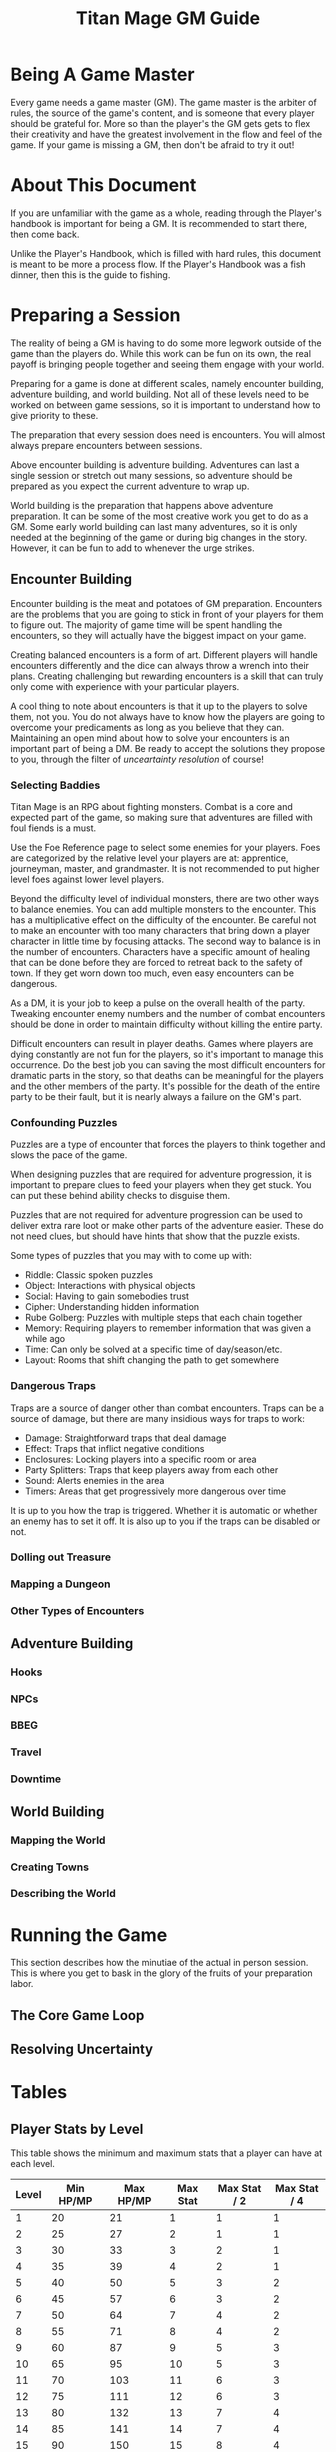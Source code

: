 #+Title: Titan Mage GM Guide
#+HTML_LINK_HOME: dummy value
#+OPTIONS: toc:t toc:2

* Being A Game Master

Every game needs a game master (GM). The game master is the arbiter of rules, the source of the game's content, and is someone that every player should be grateful for. More so than the player's the GM gets gets to flex their creativity and have the greatest involvement in the flow and feel of the game. If your game is missing a GM, then don't be afraid to try it out!

* About This Document

If you are unfamiliar with the game as a whole, reading through the Player's handbook is important for being a GM. It is recommended to start there, then come back.

Unlike the Player's Handbook, which is filled with hard rules, this document is meant to be more a process flow. If the Player's Handbook was a fish dinner, then this is the guide to fishing.

* Preparing a Session

The reality of being a GM is having to do some more legwork outside of the game than the players do. While this work can be fun on its own, the real payoff is bringing people together and seeing them engage with your world.

Preparing for a game is done at different scales, namely encounter building, adventure building, and world building. Not all of these levels need to be worked on between game sessions, so it is important to understand how to give priority to these.

The preparation that every session does need is encounters. You will almost always prepare encounters between sessions.

Above encounter building is adventure building. Adventures can last a single session or stretch out many sessions, so adventure should be prepared as you expect the current adventure to wrap up.

World building is the preparation that happens above adventure preparation. It can be some of the most creative work you get to do as a GM. Some early world building can last many adventures, so it is only needed at the beginning of the game or during big changes in the story. However, it can be fun to add to whenever the urge strikes.

** Encounter Building

Encounter building is the meat and potatoes of GM preparation. Encounters are the problems that you are going to stick in front of your players for them to figure out. The majority of game time will be spent handling the encounters, so they will actually have the biggest impact on your game.

Creating balanced encounters is a form of art. Different players will handle encounters differently and the dice can always throw a wrench into their plans. Creating challenging but rewarding encounters is a skill that can truly only come with experience with your particular players.

A cool thing to note about encounters is that it up to the players to solve them, not you. You do not always have to know how the players are going to overcome your predicaments as long as you believe that they can. Maintaining an open mind about how to solve your encounters is an important part of being a DM. Be ready to accept the solutions they propose to you, through the filter of [[* Resolving Uncertainty][unceartainty resolution]] of course!

*** Selecting Baddies

Titan Mage is an RPG about fighting monsters. Combat is a core and expected part of the game, so making sure that adventures are filled with foul fiends is a must.

Use the Foe Reference page to select some enemies for your players. Foes are categorized by the relative level your players are at: apprentice, journeyman, master, and grandmaster. It is not recommended to put higher level foes against lower level players.

Beyond the difficulty level of individual monsters, there are two other ways to balance enemies. You can add multiple monsters to the encounter. This has a multiplicative effect on the difficulty of the encounter. Be careful not to make an encounter with too many characters that bring down a player character in little time by focusing attacks. The second way to balance is in the number of encounters. Characters have a specific amount of healing that can be done before they are forced to retreat back to the safety of town. If they get worn down too much, even easy encounters can be dangerous.

As a DM, it is your job to keep a pulse on the overall health of the party. Tweaking encounter enemy numbers and the number of combat encounters should be done in order to maintain difficulty without killing the entire party.

Difficult encounters can result in player deaths. Games where players are dying constantly are not fun for the players, so it's important to manage this occurrence. Do the best job you can saving the most difficult encounters for dramatic parts in the story, so that deaths can be meaningful for the players and the other members of the party. It's possible for the death of the entire party to be their fault, but it is nearly always a failure on the GM's part.

*** Confounding Puzzles

Puzzles are a type of encounter that forces the players to think together and slows the pace of the game.

When designing puzzles that are required for adventure progression, it is important to prepare clues to feed your players when they get stuck. You can put these behind ability checks to disguise them.

Puzzles that are not required for adventure progression can be used to deliver extra rare loot or make other parts of the adventure easier. These do not need clues, but should have hints that show that the puzzle exists.

Some types of puzzles that you may with to come up with:
- Riddle: Classic spoken puzzles
- Object: Interactions with physical objects
- Social: Having to gain somebodies trust
- Cipher: Understanding hidden information
- Rube Golberg: Puzzles with multiple steps that each chain together
- Memory: Requiring players to remember information that was given a while ago
- Time: Can only be solved at a specific time of day/season/etc.
- Layout: Rooms that shift changing the path to get somewhere

*** Dangerous Traps

Traps are a source of danger other than combat encounters. Traps can be a source of damage, but there are many insidious ways for traps to work: 
- Damage: Straightforward traps that deal damage
- Effect: Traps that inflict negative conditions
- Enclosures: Locking players into a specific room or area
- Party Splitters: Traps that keep players away from each other
- Sound: Alerts enemies in the area
- Timers: Areas that get progressively more dangerous over time

It is up to you how the trap is triggered. Whether it is automatic or whether an enemy has to set it off. It is also up to you if the traps can be disabled or not.

*** Dolling out Treasure

*** Mapping a Dungeon

*** Other Types of Encounters

** Adventure Building

*** Hooks

*** NPCs

*** BBEG

*** Travel

*** Downtime

** World Building

*** Mapping the World

*** Creating Towns

*** Describing the World

* Running the Game

This section describes how the minutiae of the actual in person session. This is where you get to bask in the glory of the fruits of your preparation labor.

** The Core Game Loop

** Resolving Uncertainty

* Tables

** Player Stats by Level

This table shows the minimum and maximum stats that a player can have at each level.

| Level | Min HP/MP | Max HP/MP | Max Stat | Max Stat / 2 | Max Stat / 4 |
|-------+-----------+-----------+----------+--------------+--------------|
|     1 |        20 |        21 |        1 |            1 |            1 |
|     2 |        25 |        27 |        2 |            1 |            1 |
|     3 |        30 |        33 |        3 |            2 |            1 |
|     4 |        35 |        39 |        4 |            2 |            1 |
|     5 |        40 |        50 |        5 |            3 |            2 |
|     6 |        45 |        57 |        6 |            3 |            2 |
|     7 |        50 |        64 |        7 |            4 |            2 |
|     8 |        55 |        71 |        8 |            4 |            2 |
|     9 |        60 |        87 |        9 |            5 |            3 |
|    10 |        65 |        95 |       10 |            5 |            3 |
|    11 |        70 |       103 |       11 |            6 |            3 |
|    12 |        75 |       111 |       12 |            6 |            3 |
|    13 |        80 |       132 |       13 |            7 |            4 |
|    14 |        85 |       141 |       14 |            7 |            4 |
|    15 |        90 |       150 |       15 |            8 |            4 |
|    16 |        95 |       159 |       16 |            8 |            4 |

* Homebrew Content

If you find that the options in the game are too limiting or wish to add something specific to your game, here are some references that can help with the design. 

** Creating Spells

Spellmaking is not an exact science, but there are some guidelines. In general, spells should not cost more than 40 MP.

For damage dealing spells, a spell should cost MP equal to the average amount of damage it deals. If the spell hits two to three targets, its cost should be doubled. If it hits more than that, its cost should be tripled. The cost should be adjusted based on how difficult it is to hit. The following table lists recommended level requirements for damage dealing spells.

| Character Rank    | Total Average Damage |
|-------------------+----------------------|
| Apprentice (1-5)  |                 0-10 |
| Journeyman (6-10) |                10-20 |
| Master (11-15)    |                20-30 |
| Grandmaster (16)  |                30-40 |

For utility spells costs, use the following table.

| Utility Benefit  | MP Cost |
|------------------+---------|
| Situational      |       5 |
| Good             |      10 |
| Great            |      20 |
| Amazing          |      40 |
| Earth Shattering |      80 |

-----

#+begin_cw
Game on
#+end_cw
